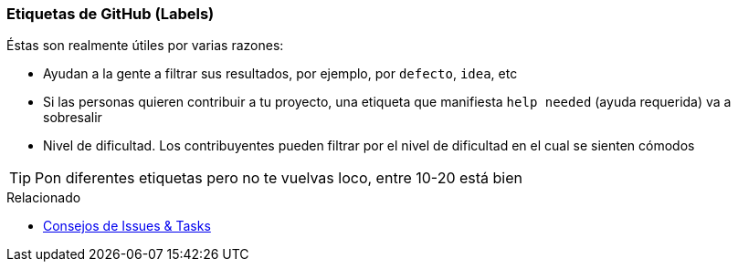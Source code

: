 === Etiquetas de GitHub (Labels)

Éstas son realmente útiles por varias razones:

- Ayudan a la gente a filtrar sus resultados, por ejemplo, por `defecto`, `idea`, etc
- Si las personas quieren contribuir a tu proyecto, una etiqueta que manifiesta `help needed` (ayuda requerida) va a sobresalir
- Nivel de dificultad. Los contribuyentes pueden filtrar por el nivel de dificultad en el cual se sienten cómodos

TIP: Pon diferentes etiquetas pero no te vuelvas loco, entre 10-20 está bien

.Relacionado
****
* link:index.html#_github_issue_task[Consejos de Issues & Tasks]
****
